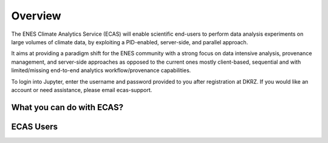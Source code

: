 
.. _overview::

Overview
========

The ENES Climate Analytics Service (ECAS) will enable scientific end-users to perform data analysis experiments on large volumes of climate data, by exploiting a PID-enabled, server-side, and parallel approach.

It aims at providing a paradigm shift for the ENES community with a strong focus on data intensive analysis, provenance management, and server-side approaches as opposed to the current ones mostly client-based, sequential and with limited/missing end-to-end analytics workflow/provenance capabilities.

To login into Jupyter, enter the username and password provided to you after registration at DKRZ. If you would like an account or need assistance, please email ecas-support.

What you can do with ECAS?
--------------------------

ECAS Users
----------
